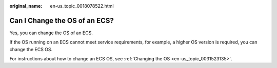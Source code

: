 :original_name: en-us_topic_0018078522.html

.. _en-us_topic_0018078522:

Can I Change the OS of an ECS?
==============================

Yes, you can change the OS of an ECS.

If the OS running on an ECS cannot meet service requirements, for example, a higher OS version is required, you can change the ECS OS.

For instructions about how to change an ECS OS, see :ref:`Changing the OS <en-us_topic_0031523135>`.
